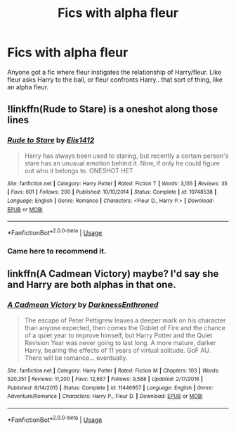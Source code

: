 #+TITLE: Fics with alpha fleur

* Fics with alpha fleur
:PROPERTIES:
:Author: chinatown1111
:Score: 7
:DateUnix: 1564017328.0
:DateShort: 2019-Jul-25
:FlairText: Request
:END:
Anyone got a fic where fleur instigates the relationship of Harry/fleur. Like fleur asks Harry to the ball, or fleur confronts Harry.. that sort of thing, like an alpha fleur.


** !linkffn(Rude to Stare) is a oneshot along those lines
:PROPERTIES:
:Author: Tenebris-Umbra
:Score: 3
:DateUnix: 1564020038.0
:DateShort: 2019-Jul-25
:END:

*** [[https://www.fanfiction.net/s/10748538/1/][*/Rude to Stare/*]] by [[https://www.fanfiction.net/u/3298265/Elis1412][/Elis1412/]]

#+begin_quote
  Harry has always been used to staring, but recently a certain person's stare has an unusual emotion behind it. Now, if only he could figure out who it belongs to. ONESHOT HET
#+end_quote

^{/Site/:} ^{fanfiction.net} ^{*|*} ^{/Category/:} ^{Harry} ^{Potter} ^{*|*} ^{/Rated/:} ^{Fiction} ^{T} ^{*|*} ^{/Words/:} ^{3,155} ^{*|*} ^{/Reviews/:} ^{35} ^{*|*} ^{/Favs/:} ^{601} ^{*|*} ^{/Follows/:} ^{200} ^{*|*} ^{/Published/:} ^{10/10/2014} ^{*|*} ^{/Status/:} ^{Complete} ^{*|*} ^{/id/:} ^{10748538} ^{*|*} ^{/Language/:} ^{English} ^{*|*} ^{/Genre/:} ^{Romance} ^{*|*} ^{/Characters/:} ^{<Fleur} ^{D.,} ^{Harry} ^{P.>} ^{*|*} ^{/Download/:} ^{[[http://www.ff2ebook.com/old/ffn-bot/index.php?id=10748538&source=ff&filetype=epub][EPUB]]} ^{or} ^{[[http://www.ff2ebook.com/old/ffn-bot/index.php?id=10748538&source=ff&filetype=mobi][MOBI]]}

--------------

*FanfictionBot*^{2.0.0-beta} | [[https://github.com/tusing/reddit-ffn-bot/wiki/Usage][Usage]]
:PROPERTIES:
:Author: FanfictionBot
:Score: 2
:DateUnix: 1564020053.0
:DateShort: 2019-Jul-25
:END:


*** Came here to recommend it.
:PROPERTIES:
:Author: Purrthematician
:Score: 1
:DateUnix: 1564080299.0
:DateShort: 2019-Jul-25
:END:


** linkffn(A Cadmean Victory) maybe? I'd say she and Harry are both alphas in that one.
:PROPERTIES:
:Author: kdbvols
:Score: 1
:DateUnix: 1564018662.0
:DateShort: 2019-Jul-25
:END:

*** [[https://www.fanfiction.net/s/11446957/1/][*/A Cadmean Victory/*]] by [[https://www.fanfiction.net/u/7037477/DarknessEnthroned][/DarknessEnthroned/]]

#+begin_quote
  The escape of Peter Pettigrew leaves a deeper mark on his character than anyone expected, then comes the Goblet of Fire and the chance of a quiet year to improve himself, but Harry Potter and the Quiet Revision Year was never going to last long. A more mature, darker Harry, bearing the effects of 11 years of virtual solitude. GoF AU. There will be romance... eventually.
#+end_quote

^{/Site/:} ^{fanfiction.net} ^{*|*} ^{/Category/:} ^{Harry} ^{Potter} ^{*|*} ^{/Rated/:} ^{Fiction} ^{M} ^{*|*} ^{/Chapters/:} ^{103} ^{*|*} ^{/Words/:} ^{520,351} ^{*|*} ^{/Reviews/:} ^{11,200} ^{*|*} ^{/Favs/:} ^{12,667} ^{*|*} ^{/Follows/:} ^{9,588} ^{*|*} ^{/Updated/:} ^{2/17/2016} ^{*|*} ^{/Published/:} ^{8/14/2015} ^{*|*} ^{/Status/:} ^{Complete} ^{*|*} ^{/id/:} ^{11446957} ^{*|*} ^{/Language/:} ^{English} ^{*|*} ^{/Genre/:} ^{Adventure/Romance} ^{*|*} ^{/Characters/:} ^{Harry} ^{P.,} ^{Fleur} ^{D.} ^{*|*} ^{/Download/:} ^{[[http://www.ff2ebook.com/old/ffn-bot/index.php?id=11446957&source=ff&filetype=epub][EPUB]]} ^{or} ^{[[http://www.ff2ebook.com/old/ffn-bot/index.php?id=11446957&source=ff&filetype=mobi][MOBI]]}

--------------

*FanfictionBot*^{2.0.0-beta} | [[https://github.com/tusing/reddit-ffn-bot/wiki/Usage][Usage]]
:PROPERTIES:
:Author: FanfictionBot
:Score: 1
:DateUnix: 1564018685.0
:DateShort: 2019-Jul-25
:END:
